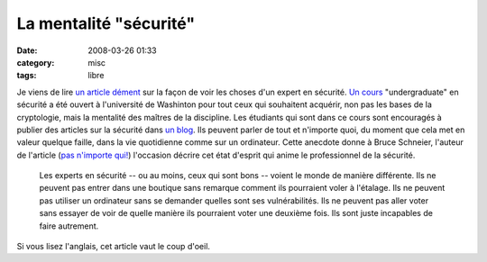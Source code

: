 La mentalité "sécurité"
#######################
:date: 2008-03-26 01:33
:category: misc
:tags: libre

Je viens de lire `un article dément`_ sur la façon de voir les
choses d'un expert en sécurité. `Un cours`_ "undergraduate" en
sécurité a été ouvert à l'université de Washinton pour tout ceux
qui souhaitent acquérir, non pas les bases de la cryptologie, mais
la mentalité des maîtres de la discipline. Les étudiants qui sont
dans ce cours sont encouragés à publier des articles sur la
sécurité dans `un blog`_. Ils peuvent parler de tout et n'importe
quoi, du moment que cela met en valeur quelque faille, dans la vie
quotidienne comme sur un ordinateur. Cette anecdote donne à Bruce
Schneier, l'auteur de l'article (`pas n'importe qui!`_) l'occasion
décrire cet état d'esprit qui anime le professionnel de la
sécurité.

    Les experts en sécurité -- ou au moins, ceux qui sont bons --
    voient le monde de manière différente. Ils ne peuvent pas entrer
    dans une boutique sans remarque comment ils pourraient voler à
    l'étalage. Ils ne peuvent pas utiliser un ordinateur sans se
    demander quelles sont ses vulnérabilités. Ils ne peuvent pas aller
    voter sans essayer de voir de quelle manière ils pourraient voter
    une deuxième fois. Ils sont juste incapables de faire autrement.


Si vous lisez l'anglais, cet article vaut le coup d'oeil.

.. _un article dément: http://www.schneier.com/blog/archives/2008/03/the_security_mi.html
.. _Un cours: http://www.cs.washington.edu/education/courses/484/08wi/
.. _un blog: http://cubist.cs.washington.edu/Security/
.. _pas n'importe qui!: http://fr.wikipedia.org/wiki/Bruce_Schneier
